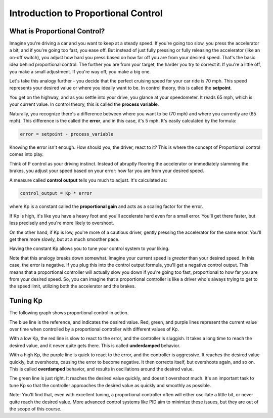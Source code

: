 Introduction to Proportional Control
====================================

What is Proportional Control?
-----------------------------

Imagine you're driving a car and you want to keep at a steady speed. If you're going too slow,
you press the accelerator a bit, and if you're going too fast, you ease off. But instead of
just fully pressing or fully releasing the accelerator (like an on-off switch), you adjust
how hard you press based on how far off you are from your desired speed. That's the basic idea
behind proportional control. The further you are from your target, the harder you try to correct it.
If you're a little off, you make a small adjustment. If you're way off, you make a big one.

Let's take this analogy further - you decide that the perfect cruising speed for your car ride is 70 mph.
This speed represents your desired value or where you ideally want to be. In control theory, this is 
called the **setpoint**.

You get on the highway, and as you settle into your drive, you glance at your speedometer. It reads 65 mph,
which is your current value. In control theory, this is called the **process variable**.

Naturally, you recognize there's a difference between where you want to be (70 mph) and where you currently are
(65 mph). This difference is the called the **error**, and in this case, it's 5 mph. It's easily calculated by
the formula:

.. code-block:: python

    error = setpoint - process_variable

Knowing the error isn't enough. How should you, the driver, react to it? This is where the concept of Proportional
control comes into play.

Think of P control as your driving instinct. Instead of abruptly flooring the accelerator or immediately slamming the
brakes, you adjust your speed based on your error: how far you are from your desired speed.

A measure called **control output** tells you much to adjust. It's calculated as:

.. code-block:: python

    control_output = Kp * error

where Kp is a constant called the **proportional gain** and acts as a scaling factor for the error.

If Kp is high, it's like you have a heavy foot and you'll accelerate hard even for a small error. You'll get there faster, but
less precisely and you're more likely to overshoot.

On the other hand, if Kp is low, you're more of a cautious driver, gently pressing the accelerator for the same error. You'll
get there more slowly, but at a much smoother pace.

Having the constant Kp allows you to tune your control system to your liking.

Note that this analogy breaks down somewhat. Imagine your current speed is *greater* than your desired speed. In this case,
the error is negative. If you plug this into the control output formula, you'll get a negative control output. This means that
a proportional controller will actually slow you down if you're going too fast, proportional to how far you are from your desired
speed. So, you can imagine that a proportional controller is like a driver who's always trying to get to the speed limit, utilizing
both the accelerator and the brakes.

Tuning Kp
---------

The following graph shows proportional control in action.

.. image:: media/proportional.jpeg
    :width: 400

The blue line is the reference, and indicates the desired value. Red, green, and purple lines represent the current value over time
when controlled by a proportional controller with different values of Kp.

With a low Kp, the red line is slow to react to the error, and the controller is sluggish. It takes a long time to reach the desired
value, and it never quite gets there. This is called **underdamped** behavior.

With a high Kp, the purple line is quick to react to the error, and the controller is aggressive. It reaches the desired value quickly,
but overshoots, causing the error to become negative. It then corrects itself, but overshoots again, and so on. This is called **overdamped**
behavior, and results in oscillations around the desired value.

The green line is just right. It reaches the desired value quickly, and doesn't overshoot much. It's an important task to tune Kp so that
the controller approaches the desired value as quickly and smoothly as possible.

Note: You'll find that, even with excellent tuning, a proportional controller often will either oscillate a little bit, or never quite reach
the desired value. More advanced control systems like PID aim to minimize these issues, but they are out of the scope of this course.






